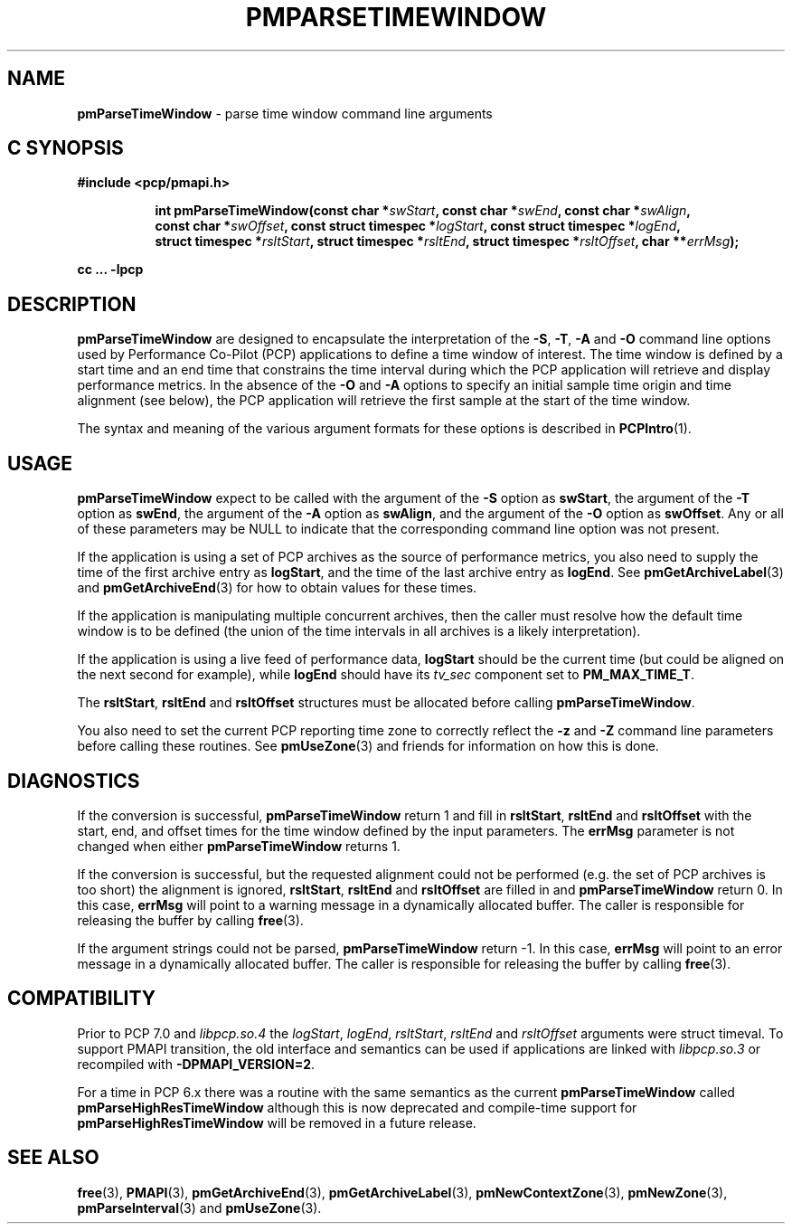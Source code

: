 '\"macro stdmacro
.\"
.\" Copyright (c) 2016,2022 Red Hat.
.\" Copyright (c) 2000-2004 Silicon Graphics, Inc.  All Rights Reserved.
.\"
.\" This program is free software; you can redistribute it and/or modify it
.\" under the terms of the GNU General Public License as published by the
.\" Free Software Foundation; either version 2 of the License, or (at your
.\" option) any later version.
.\"
.\" This program is distributed in the hope that it will be useful, but
.\" WITHOUT ANY WARRANTY; without even the implied warranty of MERCHANTABILITY
.\" or FITNESS FOR A PARTICULAR PURPOSE.  See the GNU General Public License
.\" for more details.
.\"
.\"
.TH PMPARSETIMEWINDOW 3 "PCP" "Performance Co-Pilot"
.SH NAME
\f3pmParseTimeWindow\f1 \- parse time window command line arguments
.SH "C SYNOPSIS"
.ft 3
#include <pcp/pmapi.h>
.sp
.ad l
.hy 0
.in +8n
.ti -8n
int pmParseTimeWindow(const char *\fIswStart\fP, const\ char\ *\fIswEnd\fP, const\ char\ *\fIswAlign\fP, const\ char\ *\fIswOffset\fP, const\ struct\ timespec\ *\fIlogStart\fP, const\ struct\ timespec\ *\fIlogEnd\fP, struct\ timespec\ *\fIrsltStart\fP, struct\ timespec\ *\fIrsltEnd\fP, struct\ timespec\ *\fIrsltOffset\fP, char\ **\fIerrMsg\fP);
.in
.sp
.hy
.ad
cc ... \-lpcp
.ft 1
.SH DESCRIPTION
.B pmParseTimeWindow
are designed to encapsulate the interpretation of the
.BR \-S ,
.BR \-T ,
.B \-A
and
.B \-O
command line options used by Performance Co-Pilot (PCP) applications
to define a time window of interest.
The time window is defined by a start time and an end time that constrains
the time interval during which the PCP application will retrieve and
display performance metrics.
In the absence of the
.B \-O
and
.B \-A
options to specify an initial sample time origin
and time alignment (see below), the PCP application
will retrieve the first sample at the start of the time window.
.P
The syntax and meaning of the various argument formats for these options
is described in
.BR PCPIntro (1).
.SH USAGE
.B pmParseTimeWindow
expect to be called with the argument of the
.B \-S
option as
.BR swStart ,
the argument of the
.B \-T
option as
.BR swEnd ,
the argument of the
.B \-A
option as
.BR swAlign ,
and the argument of the
.B \-O
option as
.BR swOffset .
Any or all of these parameters may be NULL
to indicate that the corresponding command line option was not
present.
.P
If the application is using a set of PCP archives as the source
of performance metrics, you also
need to supply the time of the first archive entry as
.BR logStart ,
and the time of the last archive entry as
.BR logEnd .
See
.BR pmGetArchiveLabel (3)
and
.BR pmGetArchiveEnd (3)
for how to obtain values for these times.
.P
If the application is manipulating multiple concurrent archives,
then the caller must resolve how the default time window
is to be defined (the union of the time intervals in all archives
is a likely interpretation).
.P
If the application is using a live feed of performance data,
.B logStart
should be the current time (but could be aligned on the next second
for example), while
.B logEnd
should have its
.I tv_sec
component set to
.BR PM_MAX_TIME_T .
.P
The
.BR rsltStart ,
.B rsltEnd
and
.B rsltOffset
structures must be allocated before calling
.BR pmParseTimeWindow .
.P
You also need to set the current PCP reporting time zone to correctly
reflect the
.B \-z
and
.B \-Z
command line parameters before calling these routines.
See
.BR pmUseZone (3)
and friends for information on how this is done.
.SH DIAGNOSTICS
If the conversion is successful,
.B pmParseTimeWindow
return 1 and fill in
.BR rsltStart ,
.B rsltEnd
and
.B rsltOffset
with the start, end, and offset times for the time window defined by the input
parameters.
The
.B errMsg
parameter is not changed when either
.BR pmParseTimeWindow
returns 1.
.P
If the conversion is successful, but the requested alignment could not be
performed (e.g. the set of PCP archives is too short) the alignment is
ignored,
.BR rsltStart ,
.B rsltEnd
and
.B rsltOffset
are filled in and
.B pmParseTimeWindow
return 0.
In this case,
.B errMsg
will point to a warning message in a dynamically allocated buffer.
The caller is responsible for releasing the buffer by calling
.BR free (3).
.P
If the argument strings could not be parsed,
.B pmParseTimeWindow
return \-1.
In this case,
.BR errMsg
will point to an error message
in a dynamically allocated buffer.
The caller is responsible for releasing the buffer by calling
.BR free (3).
.SH COMPATIBILITY
Prior to PCP 7.0 and
.I libpcp.so.4
the
\fIlogStart\fP, \fIlogEnd\fP, \fIrsltStart\fP, \fIrsltEnd\fP and \fIrsltOffset\fP
arguments were \f(CRstruct timeval\f(CR.
To support PMAPI transition, the old interface and semantics can be
used if applications are linked with
.I libpcp.so.3
or recompiled with
.BR \-DPMAPI_VERSION=2 .
.PP
For a time in PCP 6.x there was a
routine with the same semantics as the current
.B pmParseTimeWindow
called
.B pmParseHighResTimeWindow
although this is now deprecated and compile-time support for
.B pmParseHighResTimeWindow
will be removed in a future release.
.SH SEE ALSO
.BR free (3),
.BR PMAPI (3),
.BR pmGetArchiveEnd (3),
.BR pmGetArchiveLabel (3),
.BR pmNewContextZone (3),
.BR pmNewZone (3),
.BR pmParseInterval (3)
and
.BR pmUseZone (3).
